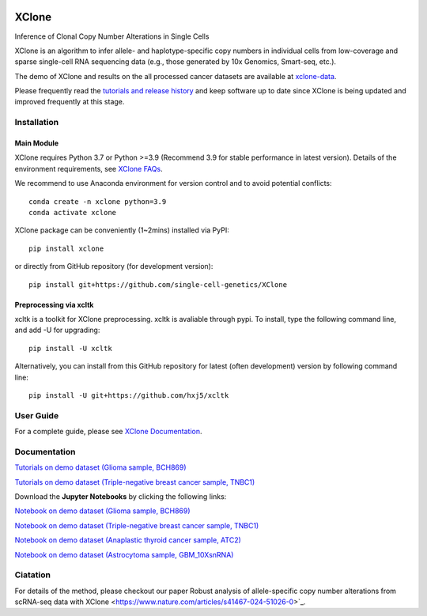 |DOI| |Stars| |Compatible| |PyPI| |PyPiDownloads| |Docs Status|


======
XClone
======

Inference of Clonal Copy Number Alterations in Single Cells

XClone is an algorithm to infer allele- and haplotype-specific copy numbers 
in individual cells from low-coverage and sparse single-cell RNA sequencing data 
(e.g., those generated by 10x Genomics, Smart-seq, etc.). 


The demo of XClone and results on the all processed cancer datasets are available at
`xclone-data <https://github.com/Rongtingting/xclone-data>`_.


Please frequently read the `tutorials and release history <https://xclone-cnv.readthedocs.io/en/latest/>`_ and keep software up to date since XClone is being updated 
and improved frequently at this stage.

.. image:: ./docs/image/XClone_overview_150dpi.png


Installation
============

Main Module
-----------

XClone requires Python 3.7 or Python >=3.9 (Recommend 3.9 for stable performance in latest version). 
Details of the environment requirements, see `XClone FAQs <https://xclone-cnv.readthedocs.io/en/latest/FAQ.html#python-environment>`_.

We recommend to use Anaconda environment for version control and to avoid potential conflicts::

    conda create -n xclone python=3.9
    conda activate xclone

XClone package can be conveniently (1~2mins) installed via PyPI::

    pip install xclone

or directly from GitHub repository (for development version)::

    pip install git+https://github.com/single-cell-genetics/XClone


Preprocessing via xcltk 
-----------------------

xcltk is a toolkit for XClone preprocessing.
xcltk is avaliable through pypi. To install, type the following command line, and add -U for upgrading::

    pip install -U xcltk

Alternatively, you can install from this GitHub repository for latest (often development) version by following command line::

    pip install -U git+https://github.com/hxj5/xcltk


User Guide
==========

For a complete guide, please see `XClone Documentation <https://xclone-cnv.readthedocs.io/en/latest/>`_.


Documentation
=============

`Tutorials on demo dataset (Glioma sample, BCH869) <https://xclone-cnv.readthedocs.io/en/latest/BCH869_XClone_tutorials.html>`_

`Tutorials on demo dataset (Triple-negative breast cancer sample, TNBC1) <https://xclone-cnv.readthedocs.io/en/latest/TNBC1_XClone_tutorials.html>`_

Download the **Jupyter Notebooks** by clicking the following links:

`Notebook on demo dataset (Glioma sample, BCH869) <https://github.com/Rongtingting/xclone-data/blob/main/examples/BCH869_XClone_tutorials.ipynb>`_

`Notebook on demo dataset (Triple-negative breast cancer sample, TNBC1) <https://github.com/Rongtingting/xclone-data/blob/main/examples/TNBC1_XClone_tutorials.ipynb>`_

`Notebook on demo dataset (Anaplastic thyroid cancer sample, ATC2) <https://github.com/Rongtingting/xclone-data/blob/main/examples/ATC2_XClone_demo.ipynb>`_

`Notebook on demo dataset (Astrocytoma sample, GBM_10XsnRNA) <https://github.com/Rongtingting/xclone-data/tree/main/examples/GBM_10XsnRNA_XClone_demo.ipynb>`_

Ciatation
==========

For details of the method, please checkout our paper Robust analysis of allele-specific copy number alterations from scRNA-seq data with XClone <https://www.nature.com/articles/s41467-024-51026-0>`_.

.. |Compatible| image:: https://img.shields.io/badge/python-3.7%203.9-blue
    :target: https://pypi.org/project/xclone
    :alt: Compatible

.. |DOI| image:: https://img.shields.io/badge/DOI-10.1101/2023.04.03.535352-orange?logo=gitbook&logoColor=FFFFFF&style=flat-square
    :target: https://doi.org/10.1101/2023.04.03.535352
    :alt: DOI

.. |Stars| image:: https://img.shields.io/github/stars/single-cell-genetics/XClone?logo=GitHub&color=yellow&style=flat-square
    :target: https://github.com/single-cell-genetics/XClone
    :alt: Stars

.. |PyPI| image:: https://img.shields.io/pypi/v/xclone?logo=PyPi&logoColor=FFFFFF&style=flat-square&color=blue
    :target: https://pypi.org/project/xclone
    :alt: PyPI

.. |PyPiDownloads| image:: https://static.pepy.tech/personalized-badge/xclone?period=total&units=international_system
    :target: https://pepy.tech/project/xclone
    :alt: PyPiDownloads

.. |Docs Status| image:: https://img.shields.io/readthedocs/xclone-cnv/latest?logo=readthedocs&logoColor=FFFFFF&style=flat-square
    :target: https://xclone-cnv.readthedocs.io/en/latest/
    :alt: Docs Status
